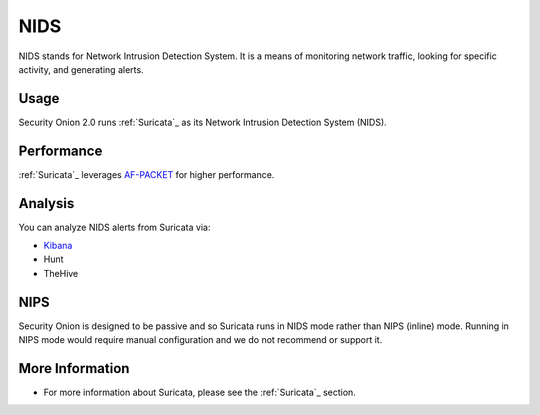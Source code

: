 .. _nids:

NIDS
====

NIDS stands for Network Intrusion Detection System. It is a means of monitoring network traffic, looking for specific activity, and generating alerts.

Usage
-----

Security Onion 2.0 runs :ref:`Suricata`_ as its Network Intrusion Detection System (NIDS). 

Performance
-----------

:ref:`Suricata`_ leverages `<AF-PACKET>`_ for higher performance.

Analysis
--------

You can analyze NIDS alerts from Suricata via:

-  `Kibana <Kibana>`__
-  Hunt
-  TheHive

NIPS
----

Security Onion is designed to be passive and so Suricata runs in NIDS mode rather than NIPS (inline) mode.  Running in NIPS mode would require manual configuration and we do not recommend or support it.

More Information
----------------

- For more information about Suricata, please see the :ref:`Suricata`_ section.
